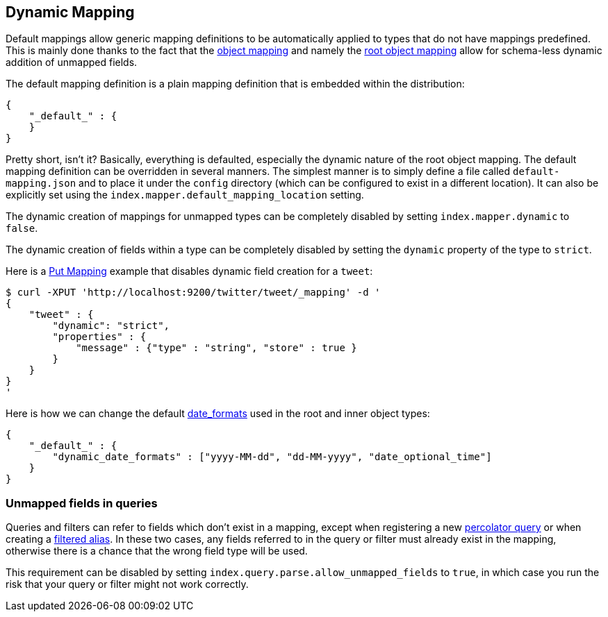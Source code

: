 [[mapping-dynamic-mapping]]
== Dynamic Mapping

Default mappings allow generic mapping definitions to be automatically applied
to types that do not have mappings predefined. This is mainly done
thanks to the fact that the
<<mapping-object-type,object mapping>> and
namely the <<mapping-root-object-type,root
object mapping>> allow for schema-less dynamic addition of unmapped
fields.

The default mapping definition is a plain mapping definition that is
embedded within the distribution:

[source,js]
--------------------------------------------------
{
    "_default_" : {
    }
}
--------------------------------------------------

Pretty short, isn't it? Basically, everything is defaulted, especially the
dynamic nature of the root object mapping. The default mapping
definition can be overridden in several manners. The simplest manner is
to simply define a file called `default-mapping.json` and to place it
under the `config` directory (which can be configured to exist in a
different location). It can also be explicitly set using the
`index.mapper.default_mapping_location` setting.

The dynamic creation of mappings for unmapped types can be completely
disabled by setting `index.mapper.dynamic` to `false`.

The dynamic creation of fields within a type can be completely
disabled by setting the `dynamic` property of the type to `strict`.

Here is a <<indices-put-mapping,Put Mapping>> example that
disables dynamic field creation for a `tweet`:

[source,js]
--------------------------------------------------
$ curl -XPUT 'http://localhost:9200/twitter/tweet/_mapping' -d '
{
    "tweet" : {
        "dynamic": "strict",
        "properties" : {
            "message" : {"type" : "string", "store" : true }
        }
    }
}
'
--------------------------------------------------

Here is how we can change the default
<<mapping-date-format,date_formats>> used in the
root and inner object types:

[source,js]
--------------------------------------------------
{
    "_default_" : {
        "dynamic_date_formats" : ["yyyy-MM-dd", "dd-MM-yyyy", "date_optional_time"]
    }
}
--------------------------------------------------

[float]
=== Unmapped fields in queries

Queries and filters can refer to fields which don't exist in a mapping, except
when registering a new <<search-percolate,percolator query>> or when creating
a <<filtered,filtered alias>>.  In these two cases, any fields referred to in
the query or filter must already exist in the mapping, otherwise there is a
chance that the wrong field type will be used.

This requirement can be disabled by setting
`index.query.parse.allow_unmapped_fields` to `true`, in which case you run the
risk that your query or filter might not work correctly.

